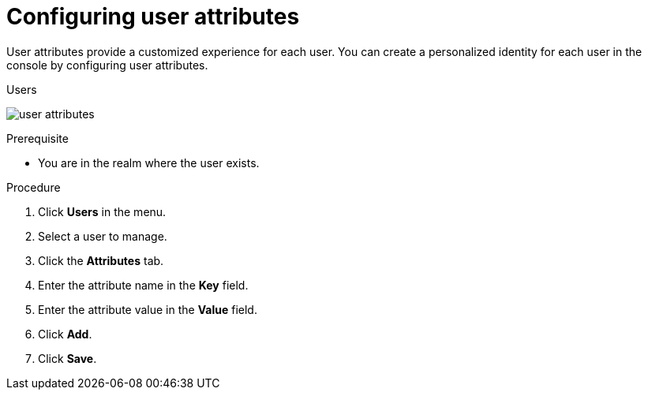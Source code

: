 // Module included in the following assemblies:
//
// server_admin/topics/users.adoc

[id="proc-configuring-user-attributes_{context}"]
= Configuring user attributes

User attributes provide a customized experience for each user. You can create a personalized identity for each user in the console by configuring user attributes.

.Users
image:{project_images}/user-attributes.png[]

.Prerequisite
* You are in the realm where the user exists.

.Procedure
. Click *Users* in the menu. 
. Select a user to manage.
. Click the *Attributes* tab.
. Enter the attribute name in the *Key* field.
. Enter the attribute value in the *Value* field.
. Click *Add*.
. Click *Save*.
